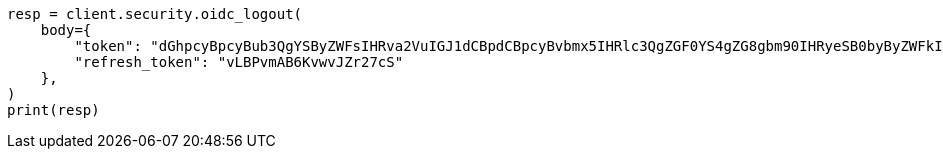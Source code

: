 // This file is autogenerated, DO NOT EDIT
// rest-api/security/oidc-logout-api.asciidoc:47

[source, python]
----
resp = client.security.oidc_logout(
    body={
        "token": "dGhpcyBpcyBub3QgYSByZWFsIHRva2VuIGJ1dCBpdCBpcyBvbmx5IHRlc3QgZGF0YS4gZG8gbm90IHRyeSB0byByZWFkIHRva2VuIQ==",
        "refresh_token": "vLBPvmAB6KvwvJZr27cS"
    },
)
print(resp)
----
